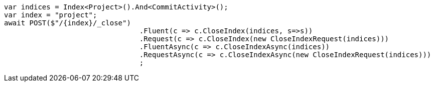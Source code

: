[source, csharp]
----
var indices = Index<Project>().And<CommitActivity>();
var index = "project";
await POST($"/{index}/_close")
				.Fluent(c => c.CloseIndex(indices, s=>s))
				.Request(c => c.CloseIndex(new CloseIndexRequest(indices)))
				.FluentAsync(c => c.CloseIndexAsync(indices))
				.RequestAsync(c => c.CloseIndexAsync(new CloseIndexRequest(indices)))
				;
----
